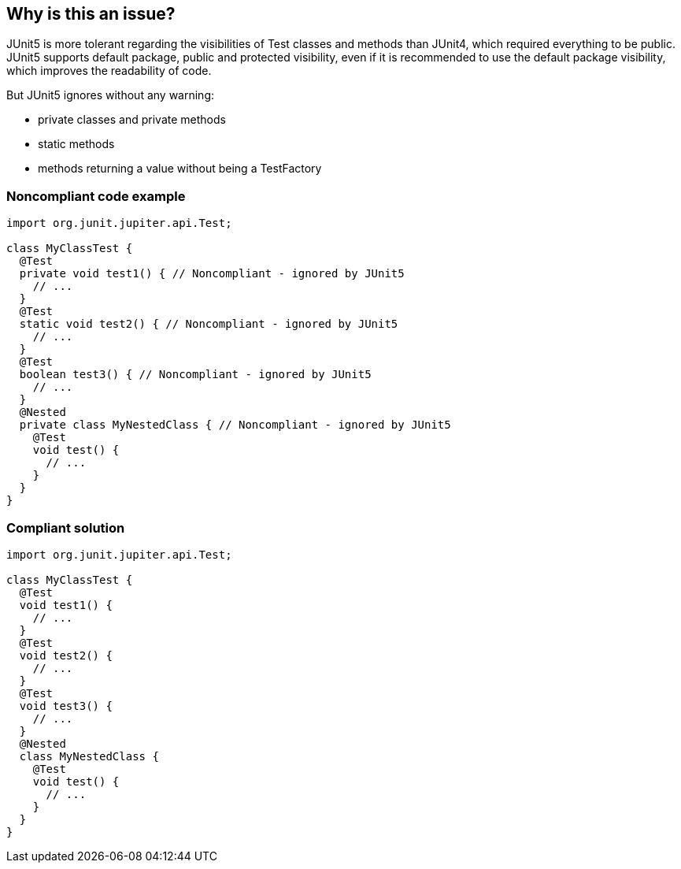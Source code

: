 == Why is this an issue?

JUnit5 is more tolerant regarding the visibilities of Test classes and methods than JUnit4, which required everything to be public. JUnit5 supports default package, public and protected visibility, even if it is recommended to use the default package visibility, which improves the readability of code.


But JUnit5 ignores without any warning:

* private classes and private methods
* static methods
* methods returning a value without being a TestFactory


=== Noncompliant code example

[source,java]
----
import org.junit.jupiter.api.Test;

class MyClassTest {
  @Test
  private void test1() { // Noncompliant - ignored by JUnit5
    // ...
  }
  @Test
  static void test2() { // Noncompliant - ignored by JUnit5
    // ...
  }
  @Test
  boolean test3() { // Noncompliant - ignored by JUnit5
    // ...
  }
  @Nested
  private class MyNestedClass { // Noncompliant - ignored by JUnit5
    @Test
    void test() {
      // ...
    }
  }
}
----


=== Compliant solution

[source,java]
----
import org.junit.jupiter.api.Test;

class MyClassTest {
  @Test
  void test1() {
    // ...
  }
  @Test
  void test2() {
    // ...
  }
  @Test
  void test3() {
    // ...
  }
  @Nested
  class MyNestedClass {
    @Test
    void test() {
      // ...
    }
  }
}
----


ifdef::env-github,rspecator-view[]

'''
== Implementation Specification
(visible only on this page)

=== Message

Remove this 'private' modifier. 

Remove this 'static' modifier. 

Replace the return type by void.


=== Highlighting

The modifier or the return type


'''
== Comments And Links
(visible only on this page)

=== on 20 May 2020, 14:17:02 Damien Urruty wrote:
There is a typo in this rule's description.


It should read: "But in any case, the 'private' modifier should not be used" instead of "But in any case, the 'private' modifier should be used".

endif::env-github,rspecator-view[]
